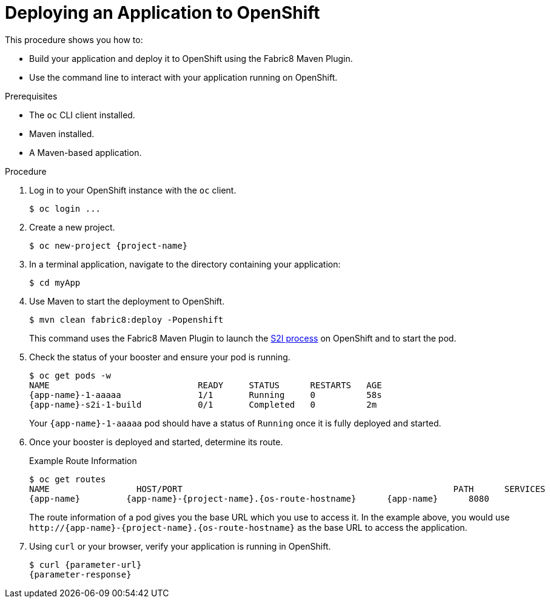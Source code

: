 // This is a parameterized module. Parameters used:
//
//  parameter-url: URL to query when interacting with the application
//  parameter-response: Response received from the application
//  context: used in anchor IDs to conflicts due to duplicate IDs
//
// Rationale: This procedure is the same for 2 or more runtimes.


[#deploying-an-application-to-openshift]
= Deploying an Application to OpenShift

This procedure shows you how to:

* Build your application and deploy it to OpenShift using the Fabric8 Maven Plugin.
* Use the command line to interact with your application running on OpenShift.

.Prerequisites

* The `oc` CLI client installed.
* Maven installed.
* A Maven-based application.

.Procedure

. Log in to your OpenShift instance with the `oc` client.
+
[source,bash,options="nowrap",subs="attributes+"]
----
$ oc login ...
----

. Create a new project.
+
[source,bash,options="nowrap",subs="attributes+"]
----
$ oc new-project {project-name}
----

. In a terminal application, navigate to the directory containing your application:
+
[source,bash,options="nowrap",subs="attributes+"]
----
$ cd myApp
----

. Use Maven to start the deployment to OpenShift.
+
[source,bash,options="nowrap",subs="attributes+"]
----
$ mvn clean fabric8:deploy -Popenshift
----
+
This command uses the Fabric8 Maven Plugin to launch the link:{link-s2i-process}[S2I process] on OpenShift and to start the pod.

. Check the status of your booster and ensure your pod is running.
+
[source,bash,options="nowrap",subs="attributes+"]
----
$ oc get pods -w
NAME                             READY     STATUS      RESTARTS   AGE
{app-name}-1-aaaaa               1/1       Running     0          58s
{app-name}-s2i-1-build           0/1       Completed   0          2m
----
+
Your `{app-name}-1-aaaaa` pod should have a status of `Running` once it is fully deployed and started.

. Once your booster is deployed and started, determine its route.
+
.Example Route Information
[source,bash,options="nowrap",subs="attributes+"]
----
$ oc get routes
NAME                 HOST/PORT                                                     PATH      SERVICES        PORT      TERMINATION
{app-name}         {app-name}-{project-name}.{os-route-hostname}      {app-name}      8080
----
+
The route information of a pod gives you the base URL which you use to access it. In the example above, you would use `\http://{app-name}-{project-name}.{os-route-hostname}` as the base URL to access the application.

. Using `curl` or your browser, verify your application is running in OpenShift.
+
[source,bash,options="nowrap",subs="attributes+"]
----
$ curl {parameter-url}
{parameter-response}
----

